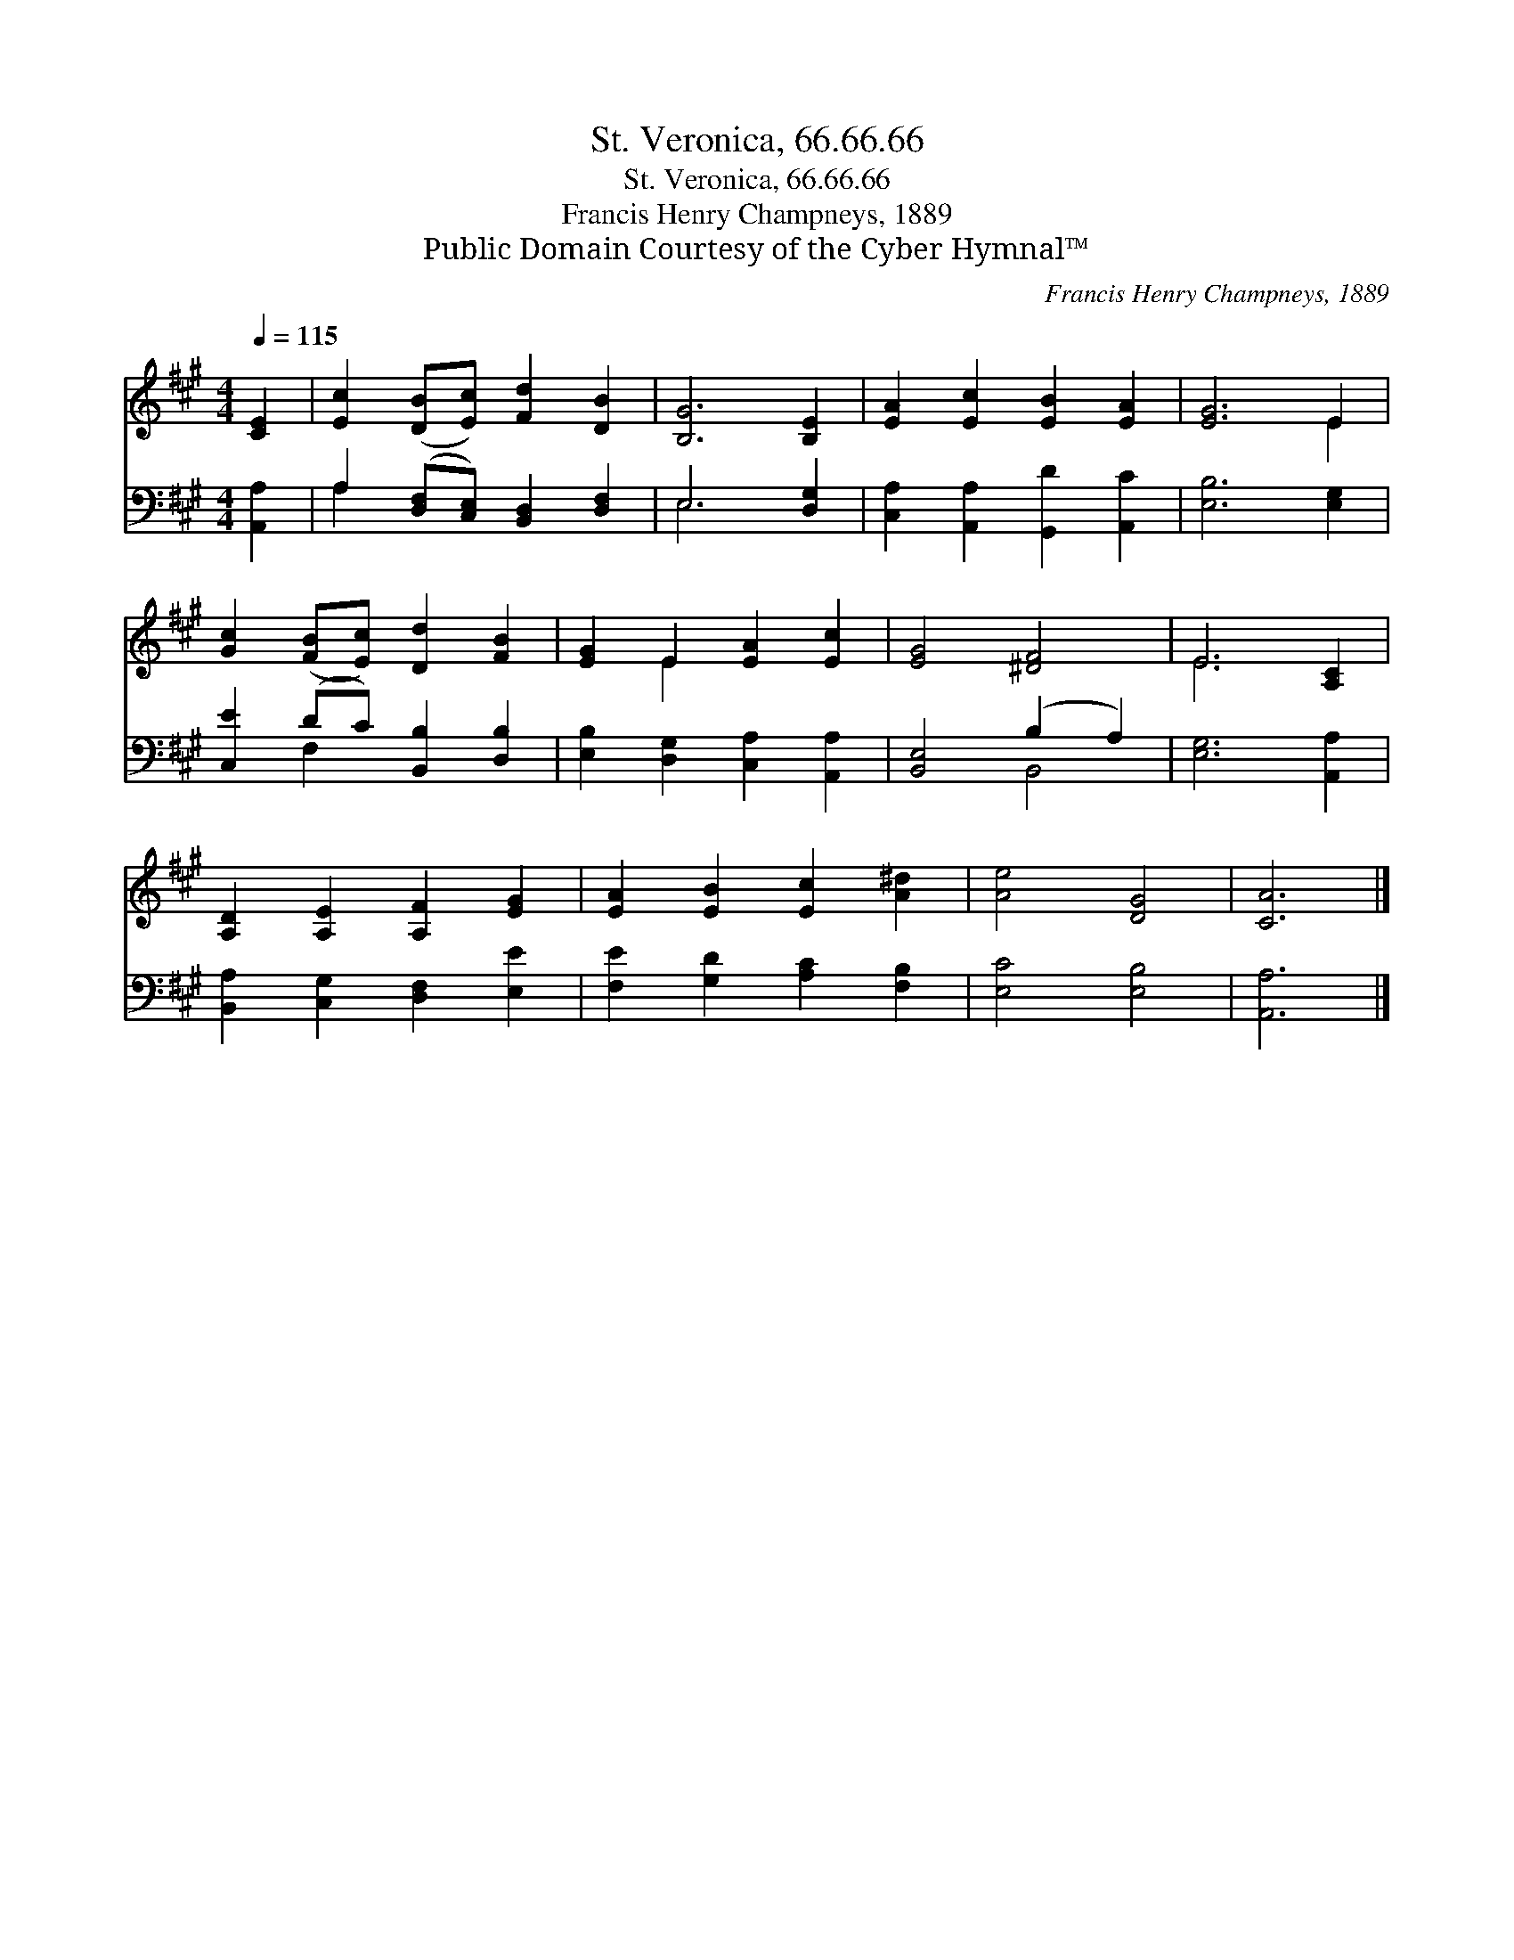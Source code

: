 X:1
T:St. Veronica, 66.66.66
T:St. Veronica, 66.66.66
T:Francis Henry Champneys, 1889
T:Public Domain Courtesy of the Cyber Hymnal™
C:Francis Henry Champneys, 1889
Z:Public Domain
Z:Courtesy of the Cyber Hymnal™
%%score ( 1 2 ) ( 3 4 )
L:1/8
Q:1/4=115
M:4/4
K:A
V:1 treble 
V:2 treble 
V:3 bass 
V:4 bass 
V:1
 [CE]2 | [Ec]2 ([DB][Ec]) [Fd]2 [DB]2 | [B,G]6 [B,E]2 | [EA]2 [Ec]2 [EB]2 [EA]2 | [EG]6 E2 | %5
 [Gc]2 ([FB][Ec]) [Dd]2 [FB]2 | [EG]2 E2 [EA]2 [Ec]2 | [EG]4 [^DF]4 | E6 [A,C]2 | %9
 [A,D]2 [A,E]2 [A,F]2 [EG]2 | [EA]2 [EB]2 [Ec]2 [A^d]2 | [Ae]4 [DG]4 | [CA]6 |] %13
V:2
 x2 | x8 | x8 | x8 | x6 E2 | x8 | x2 E2 x4 | x8 | E6 x2 | x8 | x8 | x8 | x6 |] %13
V:3
 [A,,A,]2 | A,2 ([D,F,][C,E,]) [B,,D,]2 [D,F,]2 | E,6 [D,G,]2 | [C,A,]2 [A,,A,]2 [G,,D]2 [A,,C]2 | %4
 [E,B,]6 [E,G,]2 | [C,E]2 (DC) [B,,B,]2 [D,B,]2 | [E,B,]2 [D,G,]2 [C,A,]2 [A,,A,]2 | %7
 [B,,E,]4 (B,2 A,2) | [E,G,]6 [A,,A,]2 | [B,,A,]2 [C,G,]2 [D,F,]2 [E,E]2 | %10
 [F,E]2 [G,D]2 [A,C]2 [F,B,]2 | [E,C]4 [E,B,]4 | [A,,A,]6 |] %13
V:4
 x2 | A,2 x6 | E,6 x2 | x8 | x8 | x2 F,2 x4 | x8 | x4 B,,4 | x8 | x8 | x8 | x8 | x6 |] %13

